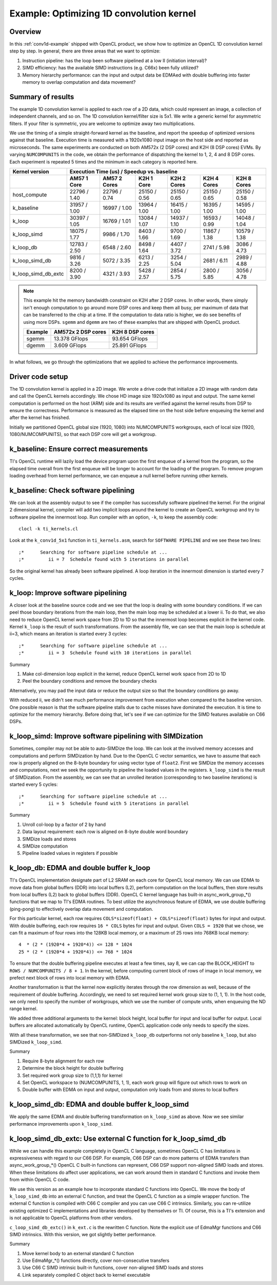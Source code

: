 *****************************************
Example: Optimizing 1D convolution kernel
*****************************************

Overview
========
In this :ref:`conv1d-example` shipped with OpenCL product, we show how to
optimize an OpenCL 1D convolution kernel step by step.  In general, there
are three areas that we want to optimize:

#. Instruction pipeline: has the loop been software pipelined at a low II
   (initiation interval)?
#. SIMD efficiency: has the available SIMD instructions (e.g. C66x) been
   fully utilized?
#. Memory hierarchy performance: can the input and output data be EDMAed
   with double buffering into faster memory to overlap computation and data
   movement?

Summary of results
==================
The example 1D convolution kernel is applied to each row of a 2D data,
which could represent an image, a collection of independent channels,
and so on.  The 1D convolution kernel/filter size is 5x1.
We write a generic kernel for asymmetric filters.  If your filter is
symmetric, you are welcome to optimize away two multiplications.

We use the timing of a simple straight-forward kernel as the baseline,
and report the speedup of optimized versions against that baseline.  Execution
time is measured with a 1920x1080 input image on the host side and reported
as microseconds.  The same experiments are conducted on both AM572x (2 DSP
cores) and K2H (8 DSP cores) EVMs.  By varying ``NUMCOMPUNITS`` in the
code, we obtain the performance of  dispatching the kernel to 1, 2, 4 and
8 DSP cores.  Each experiment is repeated 5 times and the minimum in each
category is reported here.

+---------------------+--------------+--------------+--------------+--------------+--------------+--------------+
| Kernel version      | Execution Time (us) / Speedup vs. baseline                                              |
+---------------------+--------------+--------------+--------------+--------------+--------------+--------------+
|                     | AM57 1 Core  | AM57 2 Cores | K2H 1 Core   | K2H 2 Cores  | K2H 4 Cores  | K2H 8 Cores  |
+=====================+==============+==============+==============+==============+==============+==============+
| host_compute        | 22796 / 1.40 | 22796 / 0.74 | 25150 / 0.56 | 25150 / 0.65 | 25150 / 0.65 | 25150 / 0.58 |
+---------------------+--------------+--------------+--------------+--------------+--------------+--------------+
| k_baseline          | 31957 / 1.00 | 16997 / 1.00 | 13964 / 1.00 | 16415 / 1.00 | 16395 / 1.00 | 14595 / 1.00 |
+---------------------+--------------+--------------+--------------+--------------+--------------+--------------+
| k_loop              | 30397 / 1.05 | 16769 / 1.01 | 13084 / 1.07 | 14937 / 1.10 | 16593 / 0.99 | 14048 / 1.04 |
+---------------------+--------------+--------------+--------------+--------------+--------------+--------------+
| k_loop_simd         | 18075 / 1.77 |  9986 / 1.70 |  8403 / 1.66 |  9700 / 1.69 | 11867 / 1.38 | 10579 / 1.38 |
+---------------------+--------------+--------------+--------------+--------------+--------------+--------------+
| k_loop_db           | 12783 / 2.50 |  6548 / 2.60 |  8498 / 1.64 |  4407 / 3.72 |  2741 / 5.98 |  3086 / 4.73 |
+---------------------+--------------+--------------+--------------+--------------+--------------+--------------+
| k_loop_simd_db      |  9816 / 3.26 |  5072 / 3.35 |  6213 / 2.25 |  3254 / 5.04 |  2681 / 6.11 |  2989 / 4.88 |
+---------------------+--------------+--------------+--------------+--------------+--------------+--------------+
| k_loop_simd_db_extc |  8200 / 3.90 |  4321 / 3.93 |  5428 / 2.57 |  2854 / 5.75 |  2800 / 5.85 |  3056 / 4.78 |
+---------------------+--------------+--------------+--------------+--------------+--------------+--------------+

.. Note::
    This example hit the memory bandwidth constraint on K2H after
    2 DSP cores.  In other words, there simply isn't enough computation to
    go around more DSP cores and keep them all busy, per maximum of data that
    can be transferred to the chip at a time.  If the computation to data
    ratio is higher, we do see benefits of using more DSPs.  ``sgemm`` and
    ``dgemm`` are two of these examples that are shipped with OpenCL product.

    +------------+--------------------+-----------------+
    | Example    | AM572x 2 DSP cores | K2H 8 DSP cores |
    +============+====================+=================+
    | sgemm      | 13.378 GFlops      | 93.654 GFlops   |
    +------------+--------------------+-----------------+
    | dgemm      |  3.609 GFlops      | 25.891 GFlops   |
    +------------+--------------------+-----------------+

In what follows, we go through the optimizations that we applied to
achieve the performance improvements.

Driver code setup
=================

The 1D convolution kernel is applied in a 2D image.  We wrote a drive code
that initialize a 2D image with random data and call the OpenCL kernels
accordingly.  We chose HD image size 1920x1080 as input and output.
The same kernel computation is performed on the host (ARM) side and its results
are verified against the kernel results from DSP to ensure the correctness.
Performance is measured as the elapsed time on the host side before enqueuing
the kernel and after the kernel has finished.

Initially we partitioned OpenCL global size (1920, 1080) into NUMCOMPUNITS
workgroups, each of local size (1920, 1080/NUMCOMPUNITS), so that each DSP
core will get a workgroup.

k_baseline: Ensure correct measurements
=======================================

TI's OpenCL runtime will lazily load the device program upon the first enqueue
of a kernel from the program, so the elapsed time overall from the first
enqueue will be longer to account for the loading of the program.  To remove
program loading overhead from kernel performance, we can enqueue a null kernel
before running other kernels.

k_baseline: Check software pipelining
=====================================

We can look at the assembly output to see if the compiler has successfully
software pipelined the kernel.  For the original 2 dimensional kernel,
compiler will add two implicit loops around the kernel to create an OpenCL
workgroup and try to software pipeline the innermost loop.  Run compiler
with an option, ``-k``, to keep the assembly code::

  clocl -k ti_kernels.cl

Look at the ``k_conv1d_5x1`` function in ``ti_kernels.asm``, search
for ``SOFTWARE PIPELINE`` and we see these two lines::

  ;*      Searching for software pipeline schedule at ...
  ;*         ii = 7  Schedule found with 5 iterations in parallel

So the original kernel has already been software pipelined.  A loop iteration
in the innermost dimension is started every 7 cycles.

k_loop: Improve software pipelining
===================================

A closer look at the baseline source code and we see that the loop is dealing
with some boundary conditions.  If we can peel those boundary iterations from
the main loop, then the main loop may be scheduled at a lower ii.
To do that, we also need to reduce OpenCL kernel work space from 2D
to 1D so that the innermost loop becomes explicit in the kernel code.
Kernel ``k_loop`` is the result of such transformations.
From the assembly file, we can see that the main loop is schedule at
ii=3, which means an iteration is started every 3 cycles::

  ;*      Searching for software pipeline schedule at ...
  ;*         ii = 3  Schedule found with 10 iterations in parallel

Summary

#. Make col-dimension loop explicit in the kernel, reduce OpenCL kernel
   work space from 2D to 1D
#. Peel the boundary conditions and remove the boundary checks

Alternatively, you may pad the input data or reduce the output size so that
the boundary conditions go away.

With reduced ii, we didn't see much performance improvement from execution
when compared to the baseline version.  One possible reason is that the
software pipeline stalls due to cache misses have dominated the execution.
It is time to optimize for the memory hierarchy.  Before doing that, let's
see if we can optimize for the SIMD features available on C66 DSPs.

k_loop_simd: Improve software pipelining with SIMDization
=========================================================

Sometimes, compiler may not be able to auto-SIMDize the loop.  We can
look at the involved memory accesses and computations and perform
SIMDization by hand.  Due to the OpenCL C vector semantics, we have
to assume that each row is properly aligned on the 8-byte boundary for
using vector type of ``float2``.  First we SIMDize the memory accesses and
computations, next we seek the opportunity to pipeline the loaded values
in the registers.  ``k_loop_simd`` is the result of SIMDization.  From the
assembly, we can see that an unrolled iteration (corresponding to two
baseline iterations) is started every 5 cycles::

  ;*      Searching for software pipeline schedule at ...
  ;*         ii = 5  Schedule found with 5 iterations in parallel

Summary

#. Unroll col-loop by a factor of 2 by hand
#. Data layout requirement: each row is aligned on 8-byte double word boundary
#. SIMDize loads and stores
#. SIMDize computation
#. Pipeline loaded values in registers if possible

k_loop_db: EDMA and double buffer k_loop
========================================

TI's OpenCL implementation designate part of L2 SRAM on each core for OpenCL
local memory.  We can use EDMA to move data from global buffers (DDR) into
local buffers (L2), perform computation on the local buffers, then store
results from local buffers (L2) back to global buffers (DDR).  OpenCL C
kernel language has built-in async_work_group_*() functions that we map
to TI's EDMA routines.  To best utilize the asynchronous feature of EDMA,
we use double buffering (ping-pong) to effectively overlap data movement
and computation.

For this particular kernel, each row requires
``COLS*sizeof(float) + COLS*sizeof(float)`` bytes for input and output.
With double buffering, each row requires ``16 * COLS`` bytes for input and
output.  Given ``COLS = 1920`` that we chose, we can fit a maximum of four
rows into the 128KB local memory, or a maximum of 25 rows into 768KB local
memory::

    4  * (2 * (1920*4 + 1920*4)) <= 128 * 1024
    25 * (2 * (1920*4 + 1920*4)) <= 768 * 1024

To ensure that the double buffering pipeline executes at least a few times,
say 8, we can cap the BLOCK_HEIGHT to ``ROWS / NUMCOMPUNITS / 8 + 1``.
In the kernel, before computing current block of rows of image in local
memory, we prefect next block of rows into local memory with EDMA.

Another transformation is that the kernel now explicitly iterates through
the row dimension as well, because of the requirement of double buffering.
Accordingly, we need to set required kernel work group size to (1, 1, 1).
In the host code, we only need to specify the number of workgroups,
which we use the number of compute units, when enqueuing the ND range kernel.

We added three additional arguments to the kernel: block height, local
buffer for input and local buffer for output.  Local buffers are allocated
automatically by OpenCL runtime, OpenCL application code only needs to specify
the sizes.

With all these transformation, we see that non-SIMDized ``k_loop_db``
outperforms not only baseline ``k_loop``, but also SIMDized ``k_loop_simd``.

Summary

#. Require 8-byte alignment for each row
#. Determine the block height for double buffering
#. Set required work group size to (1,1,1) for kernel
#. Set OpenCL workspace to (NUMCOMPUNITS, 1, 1), each work group will figure
   out which rows to work on
#. Double buffer with EDMA on input and output, computation only loads from
   and stores to local buffers

k_loop_simd_db: EDMA and double buffer k_loop_simd
==================================================

We apply the same EDMA and double buffering transformation on
``k_loop_simd`` as above.  Now we see similar performance improvements
upon ``k_loop_simd``.

k_loop_simd_db_extc: Use external C function for k_loop_simd_db
===============================================================

While we can handle this example completely in OpenCL C language, sometimes
OpenCL C has limitations in expressiveness with regard to our C66 DSP.
For example, C66 DSP can do more patterns of EDMA transfers than
async_work_group_*() OpenCL C built-in functions can represent, C66 DSP
support non-aligned SIMD loads and stores.  When these limitations do affect
user applications, we can work around them in standard C functions and invoke
them from within OpenCL C code.

We use this version as an example how to incorporate standard C functions
into OpenCL.  We move the body of ``k_loop_simd_db`` into an external C
function, and treat the OpenCL C function as a simple wrapper function.
The external C function is compiled with C66 C compiler and you can use C66
C intrinsics.  Similarly, you can re-utilize existing optimized C
implementations and libraries developed by themselves or TI. 
Of course, this is a TI's extension and is not applicable to OpenCL platforms
from other vendors.

``c_loop_simd_db_extc()`` in ``k_ext.c`` is the rewritten C function.  Note
the explicit use of EdmaMgr functions and C66 SIMD intrinsics.
With this version, we got slightly better performance.

Summary

#. Move kernel body to an external standard C function
#. Use EdmaMgr_*() functions directly, cover non-consecutive transfers
#. Use C66 C SIMD intrinsic built-in functions, cover non-aligned SIMD loads
   and stores
#. Link separately compiled C object back to kernel executable

